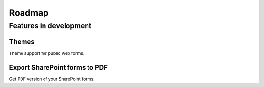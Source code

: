 Roadmap
=======================================================

Features in development
-------------------------------------------------------

Themes
~~~~~~~~~~~~~~~~~~~~~~~~~~~~~~~~~~~~~~~~~~~~~~~~~~~~~~~
Theme support for public web forms.

Export SharePoint forms to PDF
~~~~~~~~~~~~~~~~~~~~~~~~~~~~~~~~~~~~~~~~~~~~~~~~~~~~~~~
Get PDF version of your SharePoint forms.